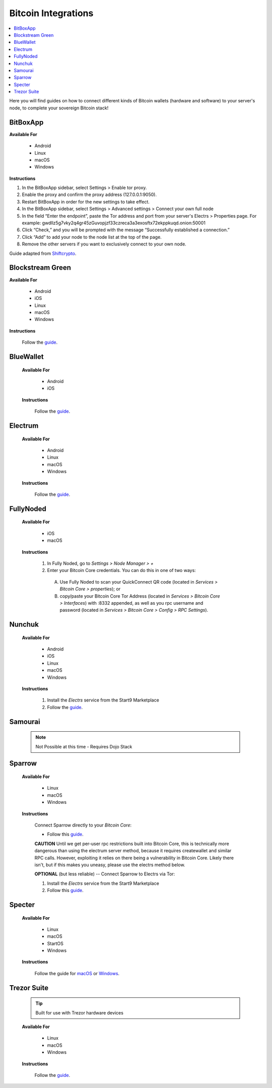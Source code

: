 .. _bitcoin-integrations:

====================
Bitcoin Integrations
====================

.. contents::
  :depth: 2
  :local:

Here you will find guides on how to connect different kinds of Bitcoin wallets (hardware and software) to your server's node, to complete your sovereign Bitcoin stack!

.. _bitbox-app:

BitBoxApp
---------

**Available For**

 - Android
 - Linux
 - macOS
 - Windows
 
**Instructions**
 
#. In the BitBoxApp sidebar, select Settings > Enable tor proxy.
#. Enable the proxy and confirm the proxy address (127.0.0.1:9050).
#. Restart BitBoxApp in order for the new settings to take effect.
#. In the BitBoxApp sidebar, select Settings > Advanced settings > Connect your own full node
#. In the field “Enter the endpoint”, paste the Tor address and port from your server's Electrs > Properties page. For example: gwdllz5g7vky2q4gr45zGuvopjzf33czreca3a3exosftx72ekppkuqd.onion:50001
#. Click “Check,” and you will be prompted with the message “Successfully established a connection.”
#. Click “Add” to add your node to the node list at the top of the page.
#. Remove the other servers if you want to exclusively connect to your own node.

Guide adapted from `Shiftcrypto <https://shiftcrypto.support/help/en-us/14-privacy/29-how-to-connect-the-bitboxapp-to-my-own-full-node>`__.


.. _blockstream-green:

Blockstream Green
-----------------

**Available For**

 - Android
 - iOS
 - Linux
 - macOS
 - Windows
 
**Instructions**
 
 Follow the `guide <https://github.com/Start9Labs/electrs-wrapper/blob/master/docs/integrations/blockstreamgreen/guide.md>`__.


.. _blue-wallet-bitcoin:

BlueWallet
----------

 **Available For**

  - Android
  - iOS
 
 **Instructions**

  Follow the `guide <https://github.com/Start9Labs/electrs-wrapper/blob/master/docs/integrations/bluewallet/guide.md>`__.


.. _electrum:

Electrum
--------

 **Available For**

  - Android
  - Linux
  - macOS
  - Windows
 
 **Instructions**
  
  Follow the `guide <https://github.com/Start9Labs/electrs-wrapper/blob/master/docs/integrations/electrum/guide.md>`__.


.. _fully-noded:

FullyNoded
----------

 **Available For**

  - iOS
  - macOS

 **Instructions**
 
  #. In Fully Noded, go to `Settings > Node Manager > +`
  #. Enter your Bitcoin Core credentials. You can do this in one of two ways:

    (A) Use Fully Noded to scan your QuickConnect QR code (located in `Services > Bitcoin Core > properties`); or 
    (B) copy/paste your Bitcoin Core Tor Address (located in `Services > Bitcoin Core > Interfaces`) with :8332 appended, as well as you rpc username and password (located in `Services > Bitcoin Core > Config > RPC Settings`).


.. _ledger-live:

.. Ledger Live
.. ===========

.. .. tip:: Built for use with Ledger hardware devices

.. .. warning:: UNTESTED

.. _nunchuk:

Nunchuk
-------

 **Available For**

   - Android
   - iOS
   - Linux
   - macOS
   - Windows
 
 **Instructions**
 
   #. Install the `Electrs` service from the Start9 Marketplace
   #. Follow the `guide <https://github.com/Start9Labs/electrs-wrapper/blob/master/docs/integrations/nunchuk/guide.md>`__.


.. _samourai:

Samourai
--------

 .. note:: Not Possible at this time - Requires Dojo Stack
 
 .. _sparrow:

Sparrow
-------

 **Available For**

  - Linux
  - macOS
  - Windows
 
 **Instructions**

  Connect Sparrow directly to your `Bitcoin Core`:
  
  * Follow this `guide <https://github.com/Start9Labs/bitcoind-startos/blob/v25.0.0.3/docs/integrations/sparrow/guide.md>`__.

  **CAUTION** Until we get per-user rpc restrictions built into Bitcoin Core, this is technically more dangerous than using the electrum server method, because it requires createwallet and similar RPC calls.  However, exploiting it relies on there being a vulnerability in Bitcoin Core.  Likely there isn't, but if this makes you uneasy, please use the electrs method below.
 
  **OPTIONAL** (but less reliable) -- Connect Sparrow to Electrs via Tor:

  #. Install the `Electrs` service from the Start9 Marketplace
  #. Follow this `guide <https://github.com/Start9Labs/electrs-wrapper/blob/master/docs/integrations/sparrow/guide.md>`__.


.. _specter-wallet:

Specter
-------

 **Available For**

  - Linux
  - macOS
  - StartOS
  - Windows
 
 **Instructions**

  Follow the guide for `macOS <https://github.com/Start9Labs/bitcoind-startos/blob/v25.0.0.3/docs/integrations/specter/macos.md>`__ or `Windows <https://github.com/Start9Labs/bitcoind-startos/blob/v25.0.0.3/docs/integrations/specter/windows.md>`__.


.. _trezor-suite:

Trezor Suite
------------

 .. tip:: Built for use with Trezor hardware devices
 
 **Available For**

  - Linux
  - macOS
  - Windows
 
 **Instructions**
  
  Follow the `guide <https://github.com/Start9Labs/electrs-wrapper/blob/master/docs/integrations/trezor/guide.md>`__.
  
